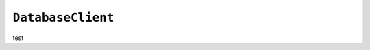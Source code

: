 .. only:: comment

    © Crown-owned copyright 2023, Defence Science and Technology Laboratory UK

``DatabaseClient``
------------------

test
